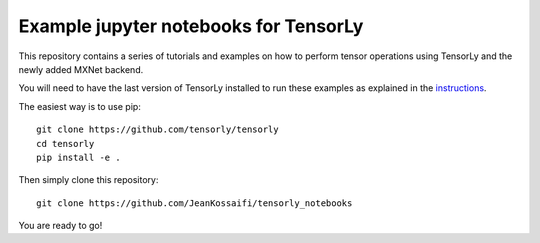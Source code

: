 Example jupyter notebooks for TensorLy
######################################

This repository contains a series of tutorials and examples on how to perform tensor operations using TensorLy and the newly added MXNet backend.


You will need to have the last version of TensorLy installed to run these examples as explained in the `instructions <https://tensorly.github.io/dev/installation.html>`_.

The easiest way is to use pip::

   git clone https://github.com/tensorly/tensorly
   cd tensorly
   pip install -e .


Then simply clone this repository::

   git clone https://github.com/JeanKossaifi/tensorly_notebooks


You are ready to go!
